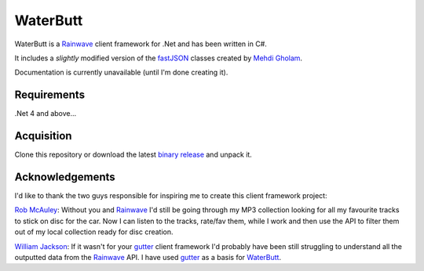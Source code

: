 WaterButt
=========

WaterButt is a Rainwave_ client framework for .Net and has been written in C#.

It includes a *slightly* modified version of the fastJSON_ classes created by `Mehdi Gholam`_.

Documentation is currently unavailable (until I'm done creating it).

Requirements
------------

.Net 4 and above...


Acquisition 
-----------

Clone this repository or download the latest `binary release`_ and unpack it.


Acknowledgements
----------------

I'd like to thank the two guys responsible for inspiring me to create this client framework project:

`Rob McAuley`_: Without you and Rainwave_ I'd still be going through my MP3 collection looking for all my favourite tracks to stick on disc for the car. Now I can listen to the tracks, rate/fav them, while I work and then use the API to filter them out of my local collection ready for disc creation.

`William Jackson`_: If it wasn't for your gutter_ client framework I'd probably have been still struggling to understand all the outputted data from the Rainwave_ API. I have used gutter_ as a basis for WaterButt_.


.. _Rainwave: http://rainwave.cc/api/
.. _fastJSON: http://www.codeproject.com/Articles/159450/fastJSON
.. _Mehdi Gholam: http://www.codeproject.com/Members/Mehdi-Gholam
.. _binary release: https://github.com/DuelMonster/WaterButt/releases
.. _Rob McAuley: https://github.com/rmcauley
.. _William Jackson: https://github.com/williamjacksn
.. _gutter: https://github.com/williamjacksn/gutter
.. _WaterButt: https://github.com/williamjacksn/gutter